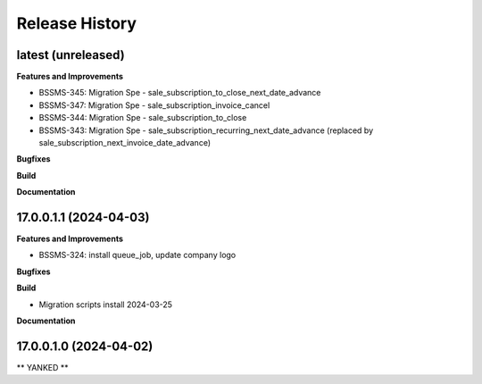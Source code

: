 .. :changelog:

.. Template:

.. 0.0.1 (2016-05-09)
.. ++++++++++++++++++

.. **Features and Improvements**

.. **Bugfixes**

.. **Build**

.. **Documentation**

Release History
---------------

latest (unreleased)
+++++++++++++++++++

**Features and Improvements**

* BSSMS-345: Migration Spe - sale_subscription_to_close_next_date_advance
* BSSMS-347: Migration Spe - sale_subscription_invoice_cancel
* BSSMS-344: Migration Spe - sale_subscription_to_close
* BSSMS-343: Migration Spe - sale_subscription_recurring_next_date_advance (replaced by sale_subscription_next_invoice_date_advance)

**Bugfixes**

**Build**

**Documentation**


17.0.0.1.1 (2024-04-03)
+++++++++++++++++++++++

**Features and Improvements**

* BSSMS-324: install queue_job, update company logo

**Bugfixes**

**Build**

* Migration scripts install 2024-03-25

**Documentation**


17.0.0.1.0 (2024-04-02)
+++++++++++++++++++++++

** YANKED **